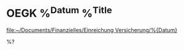 * OEGK %^{Datum} %^{Title}
:PROPERTIES:
:CREATED: %U
:oegk: 0
:generali: 0
:END:

[[file:~/Documents/Finanzielles/Einreichung Versicherung/%{Datum}]]

%?
